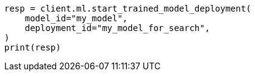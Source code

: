 // This file is autogenerated, DO NOT EDIT
// ml/trained-models/apis/start-trained-model-deployment.asciidoc:222

[source, python]
----
resp = client.ml.start_trained_model_deployment(
    model_id="my_model",
    deployment_id="my_model_for_search",
)
print(resp)
----
